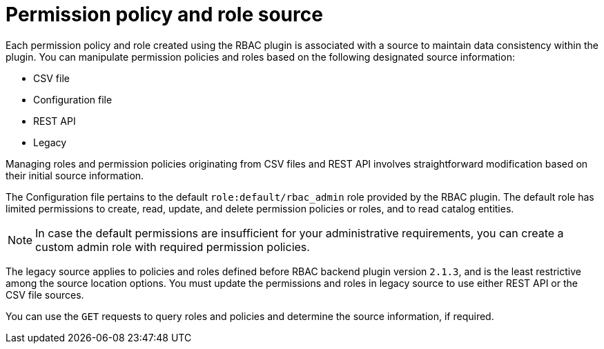 [id='con-permission-policy-and-role-source']
= Permission policy and role source

Each permission policy and role created using the RBAC plugin is associated with a source to maintain data consistency within the plugin.
You can manipulate permission policies and roles based on the following designated source information:

* CSV file
* Configuration file
* REST API
* Legacy

Managing roles and permission policies originating from CSV files and REST API involves straightforward modification based on their initial source information.

The Configuration file pertains to the default `role:default/rbac_admin` role provided by the RBAC plugin.
The default role has limited permissions to create, read, update, and delete permission policies or roles, and to read catalog entities.

[NOTE]
====
In case the default permissions are insufficient for your administrative requirements, you can create a custom admin role with required permission policies.
====

The legacy source applies to policies and roles defined before RBAC backend plugin version `2.1.3`, and is the least restrictive among the source location options.
You must update the permissions and roles in legacy source to use either REST API or the CSV file sources.

You can use the `GET` requests to query roles and policies and determine the source information, if required.


